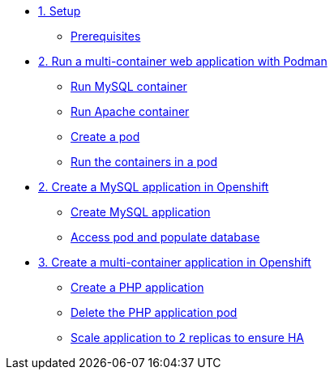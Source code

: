 * xref:01-setup.adoc[1. Setup]
** xref:01-setup.adoc#prerequisite[Prerequisites]

* xref:02-multi-container.adoc[2. Run a multi-container web application with Podman]
** xref:02-multi-container.adoc#mysql[Run MySQL container]
** xref:02-multi-container.adoc#apache[Run Apache container]
** xref:02-multi-container.adoc#pod[Create a pod]
** xref:02-multi-container.adoc#multicontainers[Run the containers in a pod]

* xref:03-mysql.adoc[2. Create a MySQL application in Openshift]
** xref:03-mysql.adoc#create[Create MySQL application]
** xref:03-mysql.adoc#access[Access pod and populate database]

* xref:04-apache.adoc[3. Create a multi-container application in Openshift]
** xref:04-apache.adoc#create[Create a PHP application]
** xref:04-apache.adoc#delete[Delete the PHP application pod]
** xref:04-apache.adoc#ha[Scale application to 2 replicas to ensure HA]